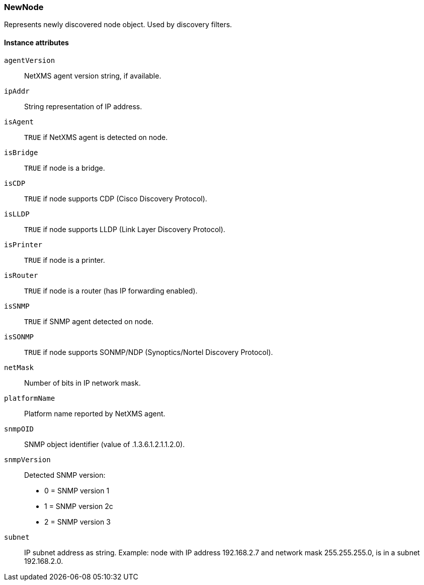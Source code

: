 [[class-newnode]]
=== NewNode

Represents newly discovered node object. Used by discovery filters.

==== Instance attributes

`agentVersion`::
NetXMS agent version string, if available.

`ipAddr`::
String representation of IP address.

`isAgent`::
`TRUE` if NetXMS agent is detected on node.

`isBridge`::
`TRUE` if node is a bridge.

`isCDP`::
`TRUE` if node supports CDP (Cisco Discovery Protocol).

`isLLDP`::
`TRUE` if node supports LLDP (Link Layer Discovery Protocol).

`isPrinter`::
`TRUE` if node is a printer.

`isRouter`::
`TRUE` if node is a router (has IP forwarding enabled).

`isSNMP`::
`TRUE` if SNMP agent detected on node.

`isSONMP`::
`TRUE` if node supports SONMP/NDP (Synoptics/Nortel Discovery Protocol).

`netMask`::
Number of bits in IP network mask.

`platformName`::
Platform name reported by NetXMS agent.

`snmpOID`::
SNMP object identifier (value of .1.3.6.1.2.1.1.2.0).

`snmpVersion`::
Detected SNMP version:
  * 0 = SNMP version 1
  * 1 = SNMP version 2c
  * 2 = SNMP version 3

`subnet`::
IP subnet address as string. Example: node with IP address 192.168.2.7 and network mask 255.255.255.0, is in a subnet 192.168.2.0.